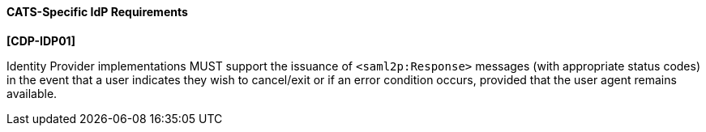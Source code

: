 ==== CATS-Specific IdP Requirements

*[CDP-IDP01]*

Identity Provider implementations MUST support the issuance of
`<saml2p:Response>` messages (with appropriate status codes) in the event that
a user indicates they wish to cancel/exit or if an error condition occurs,
provided that the user agent remains available.